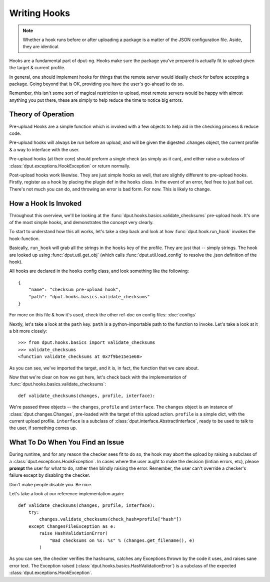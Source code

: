 Writing Hooks
=============

.. note::
    Whether a hook runs before or after uploading a package is a
    matter of the JSON configuration file. Aside, they are identical.

Hooks are a fundamental part of dput-ng. Hooks make sure the package
you've prepared is actually fit to upload given the target & current profile.

In general, one should implement hooks for things that the remote server
would ideally check for before accepting a package. Going beyond that is OK,
providing you have the user's go-ahead to do so.

Remember, this isn't some sort of magical restriction to upload, most remote
servers would be happy with almost anything you put there, these are simply
to help reduce the time to notice big errors.

Theory of Operation
-------------------

Pre-upload Hooks are a simple function which is invoked with a few objects to
help aid in the checking process & reduce code.

Pre-upload hooks will always be run before an upload, and will be given the
digested .changes object, the current profile & a way to interface with the
user.

Pre-upload hooks (at their core) should preform a single check (as simply as it
can), and either raise a subclass of :class:`dput.exceptions.HookException`
or return normally.

Post-upload hooks work likewise. They are just simple hooks as well, that are
slightly different to pre-upload hooks. Firstly, register as a hook by placing
the plugin def in the ``hooks`` class. In the event of an error, feel free to
just bail out. There's not much you can do, and throwing an error is bad form.
For now. This is likely to change.

How a Hook Is Invoked
------------------------

Throughout this overview, we'll be looking at the
:func:`dput.hooks.basics.validate_checksums` pre-upload hook. It's one of the
most simple hooks, and demonstrates the concept very clearly.

To start to understand how this all works, let's take a step back and
look at how :func:`dput.hook.run_hook` invokes the hook-function.

Basically, ``run_hook`` will grab all the strings in the ``hooks`` key
of the profile. They are just that -- simply strings. The hook are looked
up using :func:`dput.util.get_obj` (which calls
:func:`dput.util.load_config` to resolve the .json definition of the hook).

All hooks are declared in the ``hooks`` config class, and look
something like the following::

    {
        "name": "checksum pre-upload hook",
        "path": "dput.hooks.basics.validate_checksums"
    }

.. XXX TODO: Document the pre-/post-upload key

For more on this file & how it's used, check the other ref-doc on
config files: :doc:`configs`

Nextly, let's take a look at the ``path`` key. ``path`` is a
python-importable path to the function to invoke. Let's take a look
at it a bit more closely::

    >>> from dput.hooks.basics import validate_checksums
    >>> validate_checksums
    <function validate_checksums at 0x7f9be15e1e60>

As you can see, we've imported the target, and it is, in fact, the function
that we care about.

.. XXX: TODO: More better handling of small scripts which should just
              be put somewhere dput cares about?

Now that we're clear on how we got here, let's check back with the
implementation of :func:`dput.hooks.basics.validate_checksums`::

    def validate_checksums(changes, profile, interface):

We're passed three objects -- the ``changes``, ``profile`` and ``interface``.
The ``changes`` object is an instance of :class:`dput.changes.Changes`,
pre-loaded with the target of this upload action. ``profile`` is a simple
dict, with the current upload profile. ``interface`` is a subclass of
:class:`dput.interface.AbstractInterface`, ready to be used to talk
to the user, if something comes up.

What To Do When You Find an Issue
---------------------------------

During runtime, and for any reason the checker sees fit to do so, the hook
may abort the upload by raising a subclass of a
:class:`dput.exceptions.HookException`. In cases where the user aught to
make the decision (lintian errors, etc), please **prompt** the user for
what to do, rather then blindly raising the error. Remember, the user can't
override a checker's failure except by disabling the checker.

Don't make people disable you. Be nice.

Let's take a look at our reference implementation again::

    def validate_checksums(changes, profile, interface):
        try:
            changes.validate_checksums(check_hash=profile["hash"])
        except ChangesFileException as e:
            raise HashValidationError(
                "Bad checksums on %s: %s" % (changes.get_filename(), e)
            )

As you can see, the checker verifies the hashsums, catches any Exceptions
thrown by the code it uses, and raises sane error text. The Exception
raised (:class:`dput.hooks.basics.HashValidationError`) is a subclass
of the expected :class:`dput.exceptions.HookException`.



